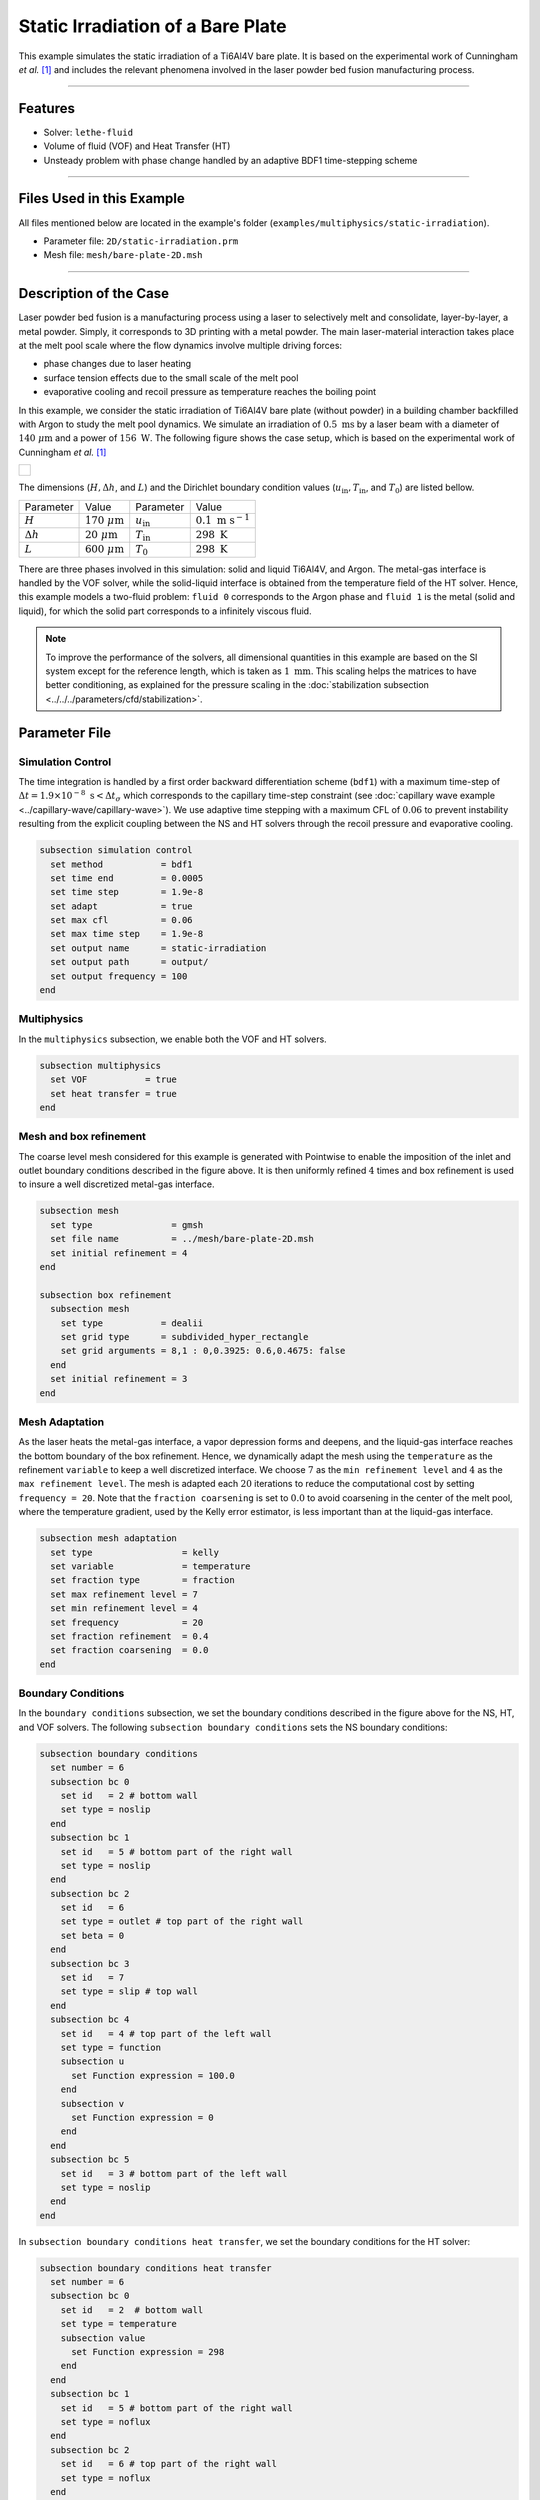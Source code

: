 ===================================
Static Irradiation of a Bare Plate
===================================

This example simulates the static irradiation of a Ti6Al4V bare plate. It is based on the experimental work of Cunningham *et al.* [#cunningham2019]_ and includes the relevant phenomena involved in the laser powder bed fusion manufacturing process. 

****

--------
Features
--------

- Solver: ``lethe-fluid`` 
- Volume of fluid (VOF) and Heat Transfer (HT)
- Unsteady problem with phase change handled by an adaptive BDF1 time-stepping scheme

****

---------------------------
Files Used in this Example
---------------------------

All files mentioned below are located in the example's folder (``examples/multiphysics/static-irradiation``).

- Parameter file: ``2D/static-irradiation.prm``
- Mesh file: ``mesh/bare-plate-2D.msh``

****

-----------------------
Description of the Case
-----------------------

Laser powder bed fusion is a manufacturing process using a laser to selectively melt and consolidate, layer-by-layer, a metal powder. Simply, it corresponds to 3D printing with a metal powder. The main laser-material interaction takes place at the melt pool scale where the flow dynamics involve multiple driving forces:

- phase changes due to laser heating
- surface tension effects due to the small scale of the melt pool
- evaporative cooling and recoil pressure as temperature reaches the boiling point

In this example, we consider the static irradiation of Ti6Al4V bare plate (without powder) in a building chamber backfilled with Argon to study the melt pool dynamics. We simulate an irradiation of :math:`0.5 \;\text{ms}` by a laser beam with a diameter of :math:`140\;\mu\text{m}` and a power of :math:`156\;\text{W}`. The following figure shows the case setup, which is based on the experimental work of Cunningham *et al.* [#cunningham2019]_ 

+-------------------------------------------------------------------------------------------------------------------+
|  .. figure:: images/new-benchmark.png                                                                             |
|     :align: center                                                                                                |
|     :width: 620                                                                                                   |
|     :name: Case setup                                                                                             |
|                                                                                                                   |
+-------------------------------------------------------------------------------------------------------------------+

The dimensions (:math:`H, \Delta h`, and :math:`L`) and the Dirichlet boundary condition values (:math:`u_{\text{in}}, T_\text{in}`, and :math:`T_\text{0}`) are listed bellow.

+---------------------------+---------------------------+----------------------------+-----------------------------+
| Parameter                 | Value                     | Parameter                  | Value                       |
+---------------------------+---------------------------+----------------------------+-----------------------------+
| :math:`H`                 | :math:`170\;\mu\text{m}`  | :math:`u_{\text{in}}`      | :math:`0.1\;\text{m s}^{-1}`|
+---------------------------+---------------------------+----------------------------+-----------------------------+
| :math:`\Delta h`          | :math:`20\;\mu\text{m}`   | :math:`T_{\text{in}}`      | :math:`298\;\text{K}`       |
+---------------------------+---------------------------+----------------------------+-----------------------------+
| :math:`L`                 | :math:`600\;\mu\text{m}`  | :math:`T_{\text{0}}`       | :math:`298\;\text{K}`       |
+---------------------------+---------------------------+----------------------------+-----------------------------+

There are three phases involved in this simulation: solid and liquid Ti6Al4V, and Argon. The metal-gas interface is handled by the VOF solver, while the solid-liquid interface is obtained from the temperature field of the HT solver. Hence, this example models a two-fluid problem: ``fluid 0`` corresponds to the Argon phase and ``fluid 1`` is the metal (solid and liquid), for which the solid part corresponds to a infinitely viscous fluid. 

.. note::
  To improve the performance of the solvers, all dimensional quantities in this example are based on the SI system except for the reference length, which is taken as :math:`1\;\text{mm}`. This scaling helps the matrices to have better conditioning, as explained for the pressure scaling in the :doc:`stabilization subsection <../../../parameters/cfd/stabilization>`.
    
--------------
Parameter File
--------------

Simulation Control
~~~~~~~~~~~~~~~~~~

The time integration is handled by a first order backward differentiation scheme (``bdf1``) with a maximum time-step of :math:`\Delta t = 1.9 \times 10^{-8} \; \text{s} < \Delta t_\sigma` which corresponds to the capillary time-step constraint (see :doc:`capillary wave example <../capillary-wave/capillary-wave>`). We use adaptive time stepping with a maximum CFL of :math:`0.06` to prevent instability resulting from the explicit coupling between the NS and HT solvers through the recoil pressure and evaporative cooling. 

.. code-block:: text

    subsection simulation control
      set method           = bdf1
      set time end         = 0.0005
      set time step        = 1.9e-8
      set adapt            = true
      set max cfl          = 0.06
      set max time step    = 1.9e-8
      set output name      = static-irradiation
      set output path      = output/
      set output frequency = 100
    end
    
Multiphysics
~~~~~~~~~~~~

In the ``multiphysics`` subsection, we enable both the VOF and HT solvers.

.. code-block:: text

    subsection multiphysics
      set VOF           = true
      set heat transfer = true
    end
    
Mesh and box refinement
~~~~~~~~~~~~~~~~~~~~~~~

The coarse level mesh considered for this example is generated with Pointwise to enable the imposition of the inlet and outlet boundary conditions described in the figure above. It is then uniformly refined :math:`4` times and box refinement is used to insure a well discretized metal-gas interface.

.. code-block:: text

    subsection mesh
      set type               = gmsh
      set file name          = ../mesh/bare-plate-2D.msh
      set initial refinement = 4
    end

    subsection box refinement
      subsection mesh
        set type           = dealii
        set grid type      = subdivided_hyper_rectangle
        set grid arguments = 8,1 : 0,0.3925: 0.6,0.4675: false
      end
      set initial refinement = 3
    end

Mesh Adaptation
~~~~~~~~~~~~~~~

As the laser heats the metal-gas interface, a vapor depression forms and deepens, and the liquid-gas interface reaches the bottom boundary of the box refinement. Hence, we dynamically adapt the mesh using the ``temperature`` as the refinement ``variable`` to keep a well discretized interface. We choose :math:`7` as the ``min refinement level`` and :math:`4` as the ``max refinement level``. The mesh is adapted each :math:`20` iterations to reduce the computational cost by setting ``frequency = 20``. Note that the ``fraction coarsening`` is set to :math:`0.0` to avoid coarsening in the center of the melt pool, where the temperature gradient, used by the Kelly error estimator, is less important than at the liquid-gas interface.

.. code-block:: text

    subsection mesh adaptation
      set type                 = kelly
      set variable             = temperature
      set fraction type        = fraction
      set max refinement level = 7
      set min refinement level = 4
      set frequency            = 20
      set fraction refinement  = 0.4
      set fraction coarsening  = 0.0
    end
    
Boundary Conditions
~~~~~~~~~~~~~~~~~~~

In the ``boundary conditions`` subsection, we set the boundary conditions described in the figure above for the NS, HT, and VOF solvers. The following ``subsection boundary conditions`` sets the NS boundary conditions:

.. code-block:: text

    subsection boundary conditions
      set number = 6
      subsection bc 0
        set id   = 2 # bottom wall
        set type = noslip
      end
      subsection bc 1
        set id   = 5 # bottom part of the right wall
        set type = noslip
      end
      subsection bc 2
        set id   = 6
        set type = outlet # top part of the right wall
        set beta = 0
      end
      subsection bc 3
        set id   = 7
        set type = slip # top wall
      end
      subsection bc 4
        set id   = 4 # top part of the left wall
        set type = function
        subsection u
          set Function expression = 100.0
        end
        subsection v
          set Function expression = 0
        end
      end
      subsection bc 5
        set id   = 3 # bottom part of the left wall
        set type = noslip
      end
    end
    
In ``subsection boundary conditions heat transfer``, we set the boundary conditions for the HT solver:

.. code-block:: text

    subsection boundary conditions heat transfer
      set number = 6
      subsection bc 0
        set id   = 2  # bottom wall
        set type = temperature
        subsection value
          set Function expression = 298
        end
      end
      subsection bc 1
        set id   = 5 # bottom part of the right wall
        set type = noflux
      end
      subsection bc 2
        set id   = 6 # top part of the right wall
        set type = noflux
      end
      subsection bc 3
        set id   = 7 # top wall
        set type = noflux
      end
      subsection bc 4
        set id   = 4 # top part of the left wall
        set type = temperature
        subsection value
          set Function expression = 298
        end
      end
      subsection bc 5
        set id   = 3 # bottom part of the left wall
        set type = noflux
      end
    end

.. note::
  
  We recover the ``id`` of each boundary at the end of the mesh file generated with Pointwise (``mesh/bare-plate-2D.msh``):

  .. code-block:: text

      $PhysicalNames
      6
      1 2 "bottom"
      1 3 "left_bottom"
      1 4 "left_top"
      1 5 "right_bottom"
      1 6 "right_top"
      1 7 "top"
      $EndPhysicalNames

  Here, the ``id`` corresponds to the second column and we identify the corresponding boundary in the domain with the description given in the third column.
    
For the sake of brevity, we leave out the ``subsection boundary conditions VOF`` because they all corresponds to no flux boundary conditions (``none``). However, in the example's parameter file, all boundary conditions are defined.  

Initial Conditions
~~~~~~~~~~~~~~~~~~

In the ``initial conditions`` subsection, we set the initial condition for all the solvers:

- NS intial conditions are :math:`0.0` for both velocity components and for the pressure
- HT intial condition corresponds to a uniform temperature :math:`T_\text{0} = 298\;\text{K}`
- VOF intial condition allows us to described the metal and gas phases. The bottom part of the domain (:math:`y<430\;\mu\text{m}`) corresponds to the Ti6Al4V metal phase (``fluid 1``), while Argon (``fluid 0``) fills the top part.

.. code-block:: text

    subsection initial conditions
      set type = nodal
      subsection uvwp
        set Function expression = 0; 0; 0
      end
      subsection temperature
        set Function expression = 298
      end
      subsection VOF
        set Function expression = if (y<0.43 , 1, 0)
      end
    end

Physical Properties
~~~~~~~~~~~~~~~~~~~~

The ``physical properties`` subsection sets the material properties for the metal and gas phase. It is in this subsection that we activate the phase change by setting the solid and liquid properties for the metal phase, in the same fashion as in the :doc:`Stefan problem <../stefan-problem/stefan-problem>` and :doc:`melting cavity <../melting-cavity/melting-cavity>` examples. However, since we consider an alloy (TI6Al4V), the phase change occurs over a temperature range. Hence, the difference between the ``liquidus temperature`` and ``solidus temperature`` corresponds to the real temperature range in which the solid and liquid TI6Al4V coexist (mushy zone). 

We also set in this subsection the reference surface tension coefficient of the metal-gas interface and its temperature derivative to simulate the Maragoni effect. Here, we consider a linear evolution of the surface tension coefficient with the temperature at the liquid-gas interface, and we neglect its effect at the solid-gas interface to avoid numerical instabilities. This is done by setting ``surface tension model = phase change``. We refer to the parameter guide :doc:`../../../../parameters/cfd/physical_properties` for more details on this model.
  
.. code-block:: text

    subsection physical properties
      set number of fluids = 2
      subsection fluid 1
        set density              = 4.42e-6
        set thermal conductivity = 2.88e4

        set thermal expansion model = phase_change
        set rheological model       = phase_change
        set specific heat model     = phase_change

        subsection phase change
          set liquidus temperature = 1928.0
          set solidus temperature  = 1878.0

          set viscosity liquid = 0.905
          set viscosity solid  = 9.05e4

          set specific heat liquid = 1.126e9
          set specific heat solid  = 0.8e9
          set latent enthalpy      = 2.9e11
        end
      end

      subsection fluid 0
        set density              = 1.784e-9
        set thermal conductivity = 18
        set kinematic viscosity  = 56.1
        set specific heat        = 5.20e8
      end

      set number of material interactions = 1
      subsection material interaction 0
        set type = fluid-fluid
        subsection fluid-fluid interaction
          set first fluid id                              = 0
          set second fluid id                             = 1
          set surface tension model                       = phase change
          set surface tension coefficient                 = 1.52
          set reference state temperature                 = 1928.0
          set temperature-driven surface tension gradient = -5.5e-4
          set liquidus temperature                        = 1928.0
          set solidus temperature                         = 1878.0
        end
      end
    end

Laser parameters
~~~~~~~~~~~~~~~~

We defined the laser heat source in the ``laser parameters`` subsection. In the present example, we are considering the irradiation of a bare plate. Thus, the laser only heats the metal-gas interface and we model this surface heat flux using the ``gaussian_heat_flux_vof_interface`` laser model. We refer to the parameter guide :doc:`../../../../parameters/cfd/laser_heat_source` for more details on this model.

.. code-block:: text

    subsection laser parameters
      set enable           = true
      set type             = gaussian_heat_flux_vof_interface
      set power            = 156e6
      set absorptivity     = 0.35
      set beam radius      = 0.07
      set start time       = 0
      set end time         = 0.002
      set beam orientation = y-
      subsection path
        set Function expression = 0.3; 0.43
      end
    end

The laser is static in the middle of the domain at the metal-gas interface :math:`\vec{x} = [0.3, 0.43]`, hence its ``path`` is independent of the time. Note that the :math:`y` component of the ``path`` is not relevant: the ``gaussian_heat_flux_vof_interface`` model applies the laser heat flux at the metal-gas interface no matter its postion along the :math:`y` axis. This allows us to model the effect of the interface deformation on the surface heat flux.

Evaporation
~~~~~~~~~~~

The cooling and the recoil pressure due to a fast, out of equilibrium, evaporation are driving forces in the energy and momentum balances, respectively. We active both terms in the ``evaporation`` subsection. 

.. code-block:: text

    subsection evaporation
      set evaporation mass flux model = temperature_dependent
      set enable evaporative cooling  = true
      set enable recoil pressure      = true
      
      set evaporation coefficient     = 0.82
      set recoil pressure coefficient = 0.56
      set evaporation latent heat     = 8.9e12
      set molar mass                  = 4.58e-2
      set universal gas constant      = 8.314e6
      set boiling temperature         = 3550.0
      set ambient pressure            = 101.325
    end
    
In this example, we consider the model of Anisimov and Khokhlov [#anisimov1995]_ to compute the evaporative cooling :math:`q_\text{evap}` and the recoil pressure :math:`p_\text{rec}`:

.. math::

    q_\text{evap} = \phi_\text{evap} L_\text{vap} p_\text{sat}\sqrt{\frac{M}{2\pi R}}

.. math::

    p_\text{rec} = \psi_\text{evap} p_\text{sat}

where :math:`\phi_\text{evap}=0.82` and :math:`\psi_\text{evap}=0.56` are the ``evaporation coefficient`` and ``recoil pressure coefficient``, respectively, :math:`L_\text{vap}=8.9\times 10^{6}\;\text{Jkg}^{-1}` is the ``evaporation latent heat``, :math:`M=4.58\times 10^{-2}` is the ``molar mass`` of the metal, :math:`R=8.314\;\text{Jmol K}^{-1}` is the ``universal gas constant`` and :math:`p_\text{sat}` is the saturation pressure. The latter is computed according to:

.. math::

    p_\text{sat} = p_\text{atm}\exp{\left[\frac{L_\text{vap}M}{RT_\text{boil}}\left(1-\frac{T_\text{boil}}{T}\right)\right]}

where :math:`p_\text{atm}=101.325\;\text{kPa}` is the ``ambient pressure``, and :math:`T_\text{boil}=3550\;\text{K}` is the ``boiling temperature``.

Both terms are then applied at the liquid-gas interface using the Continuous Surface Force (CSF) model, as described for the surface tension in :doc:`../../../theory/multiphase/cfd/vof` theory guide.

    
Non-Linear Solver
~~~~~~~~~~~~~~~~~

The parameters for the non-linear system resolution of the three physiscs are set in the ``non-linear solver`` subsection.

.. code-block:: text

    subsection non-linear solver
      subsection fluid dynamics
        set tolerance      = 1e-4
        set max iterations = 20
        set verbosity      = verbose
      end
      subsection heat transfer
        set tolerance      = 100
        set max iterations = 20
        set verbosity      = verbose
      end
      subsection VOF
        set tolerance      = 1e-4
        set max iterations = 20
        set verbosity      = verbose
      end
    end
    
We select the tolerances of the NS and HT non-linear solvers so that the norm of the velocity, pressure and temperature corrections make sense with the order of magnitude of the corresponding solution. For example, we set the tolerance on the residual of the HT solver to ``100``, resulting in a maximal correction of :math:`\text{O}(1\times 10^{-3})` on the temperature, which is :math:`\text{O}(1\times 10^{3})`:

.. code-block:: text

    --------------
    Heat Transfer
    --------------
    Newton iteration: 0  - Residual:  1.985e+07
      -Tolerance of iterative solver is : 1.985e+05
      -Iterative solver took : 2 steps to reach a residual norm of 3.944e+04
    	alpha =      1 res = 1.583e+05	||dT||_L2 =  71.89	||dT||_Linfty = 15.46
    Newton iteration: 1  - Residual:  1.583e+05
      -Tolerance of iterative solver is : 1583
      -Iterative solver took : 2 steps to reach a residual norm of 409.8
    	alpha =      1 res =   1074	||dT||_L2 = 0.3355	||dT||_Linfty = 0.103
    Newton iteration: 2  - Residual:  1074
      -Tolerance of iterative solver is : 10.74
      -Iterative solver took : 2 steps to reach a residual norm of 5.567
    	alpha =      1 res =   5.47	||dT||_L2 = 0.0111	||dT||_Linfty = 0.001807

The linear solver tolerances are set accordingly.

****

-----------------------
Running the Simulation
-----------------------

We call ``lethe-fluid`` to launch the simulation by invoking the following command from the ``2D`` subdirectory:

.. code-block:: text
  :class: copy-button

  mpirun -np 14 lethe-fluid static-irradiation.prm
  
.. warning:: 
    Make sure to compile Lethe in `Release` mode and run in parallel using mpirun.
    This simulation takes :math:`\sim \, 24` hours on :math:`12` processes.

-------
Results
-------

The following video shows on the left the temperature evolution in the metal, and on the right, the phase fraction evolution. We observe the melt pool, delimited by the black line, deepening and the formation of the vapor depression at the liquid-gas interface. This is often refered as a keyhole. It is caused by the recoil pressure, resulting from the fast out of equilibrium evaporation, and the Marangoni effect, driving melt alway from the melt pool center. 

.. raw:: html

    <iframe width="700" height="394" src="https://www.youtube.com/embed/6zXlcNbjGRE" title="Static irradiation of the Ti6Al4V bare plate" frameborder="0" allow="accelerometer; autoplay; clipboard-write; encrypted-media; gyroscope; picture-in-picture; web-share" referrerpolicy="strict-origin-when-cross-origin" allowfullscreen></iframe>

We also observe a air cushion forming at the triple-phase contact line. We assume it is linked to the fact that wetting is not modeled in the simulation. Thus, the implementation of a wetting model corresponds to a future addition in Lethe.

----------
References
----------

.. [#cunningham2019] \R. Cunningham et al., "Keyhole threshold and morphology in laser melting revealed by ultrahigh-speed x-ray imaging," *Science*, vol. 363, pp. 849-852, Feb. 2019, doi: `10.1126/science.aav4687 <https://www.science.org/doi/10.1126/science.aav4687>`_\.

.. [#anisimov1995] \S. I. Anisimov and V. A. Khokhlov. Instabilities in laser-matter interaction. CRC press, 1995.